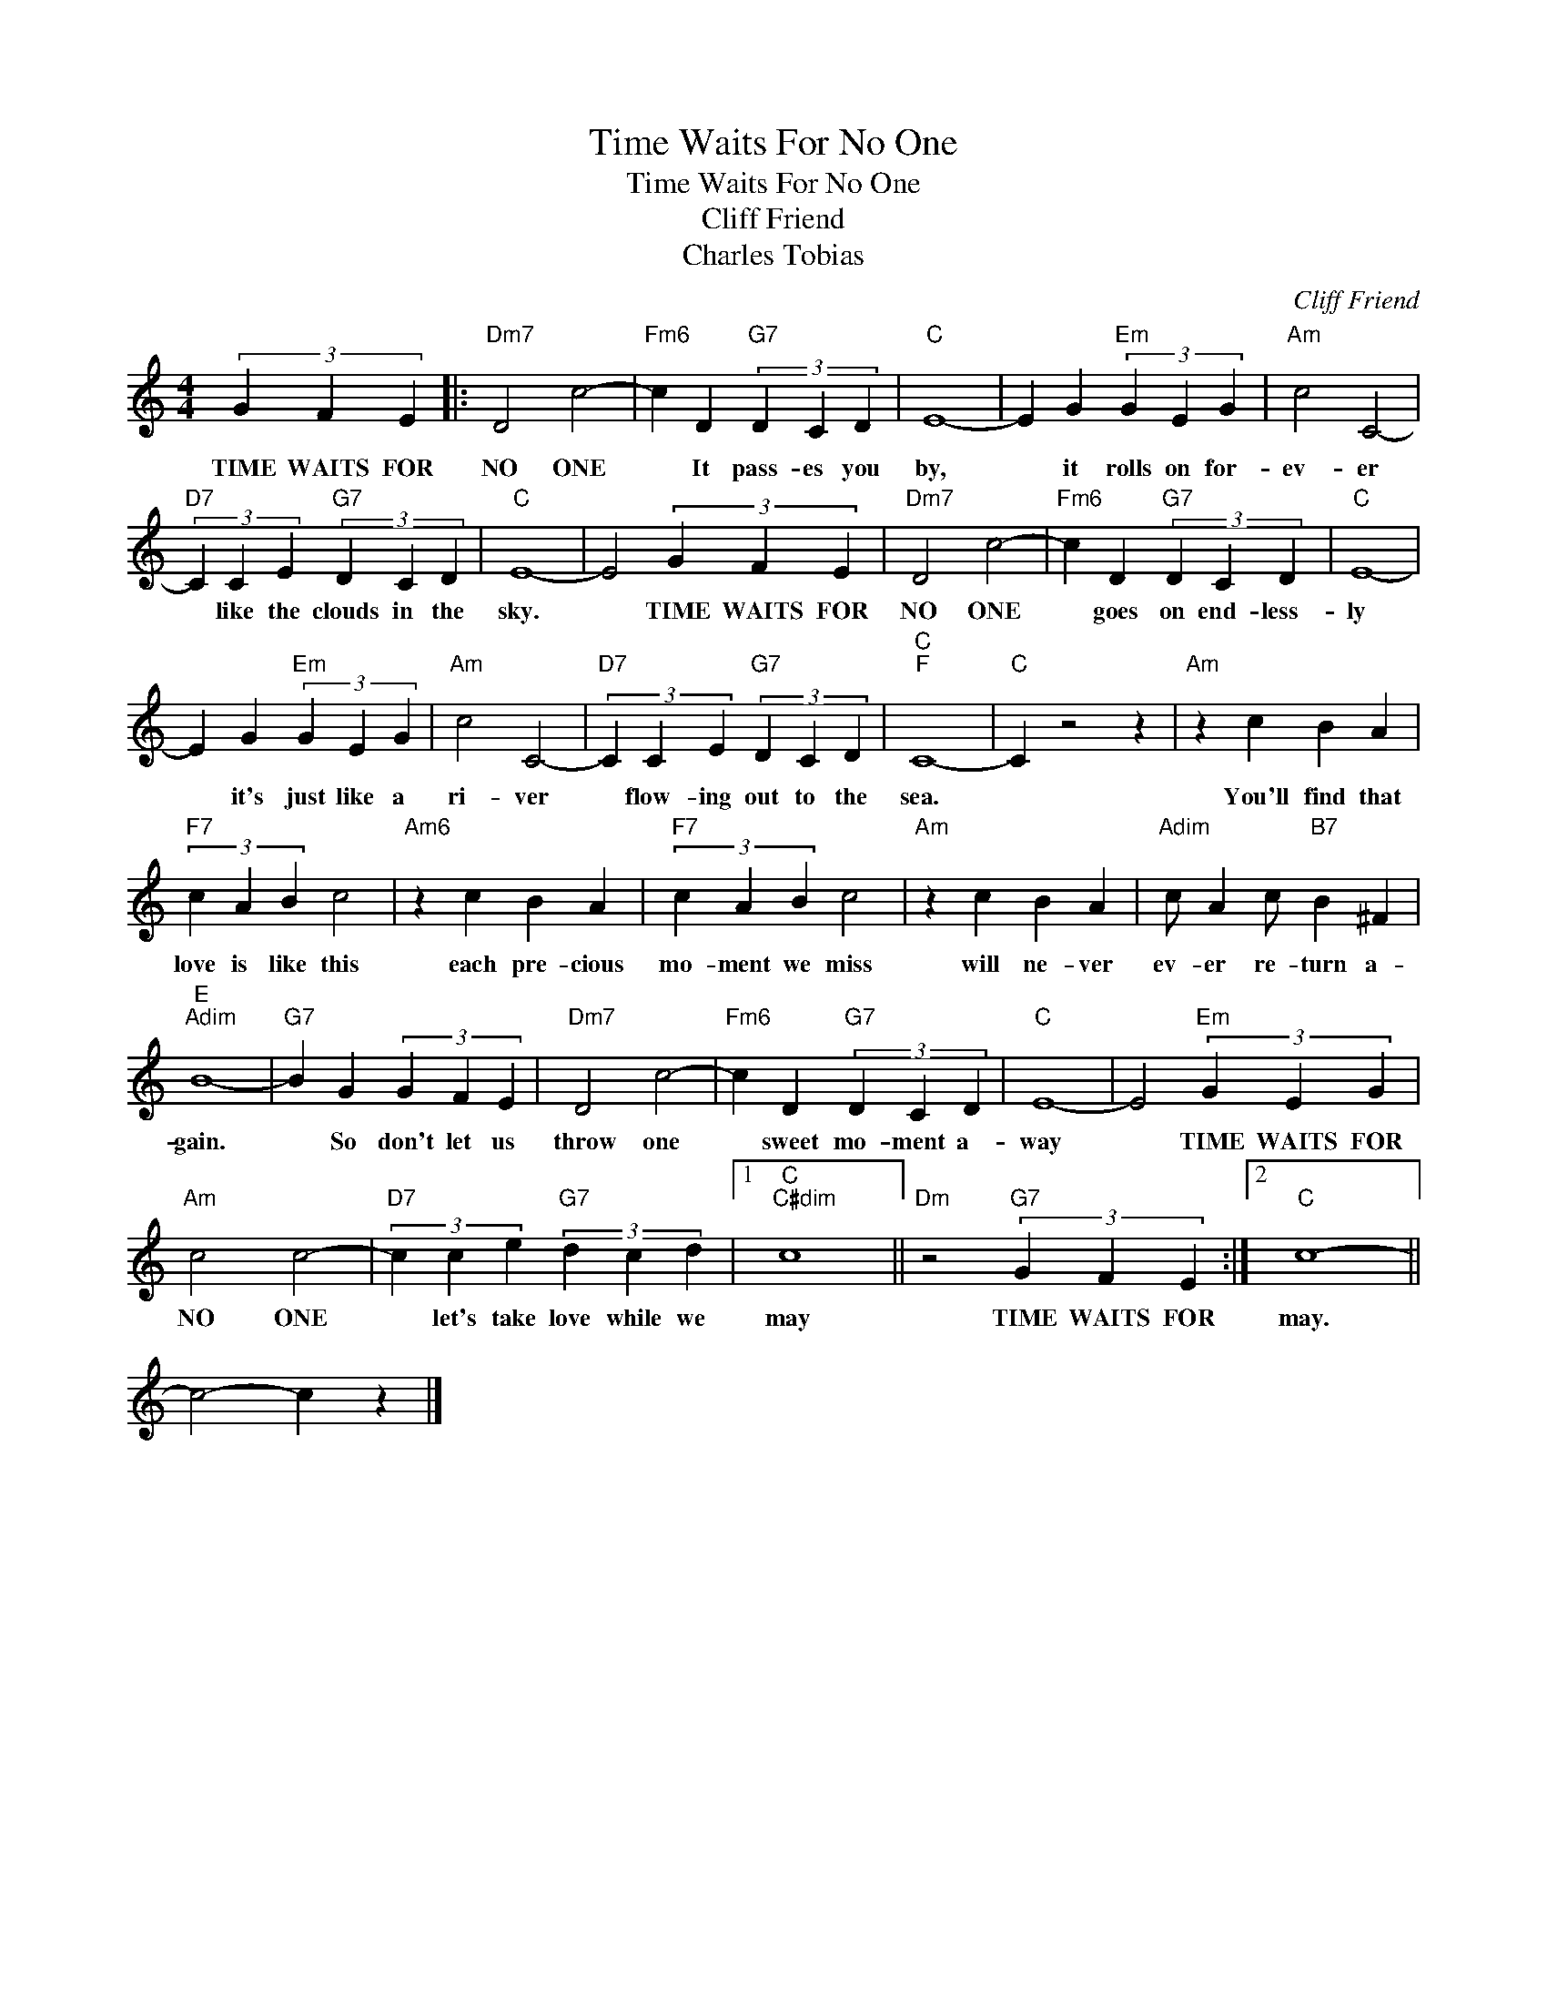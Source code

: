 X:1
T:Time Waits For No One
T:Time Waits For No One 
T:Cliff Friend
T:Charles Tobias 
C:Cliff Friend
Z:All Rights Reserved
L:1/4
M:4/4
K:C
V:1 treble 
%%MIDI program 40
%%MIDI control 7 100
%%MIDI control 10 64
V:1
 (3:3:3G F E |:"Dm7" D2 c2- |"Fm6" c D"G7" (3D C D |"C" E4- | E G"Em" (3G E G |"Am" c2 C2- | %6
w: TIME WAITS FOR|NO ONE|* It pass- es you|by,|* it rolls on for-|ev- er|
"D7" (3C C E"G7" (3D C D |"C" E4- | E2 (3G F E |"Dm7" D2 c2- |"Fm6" c D"G7" (3D C D |"C" E4- | %12
w: * like the clouds in the|sky.|* TIME WAITS FOR|NO ONE|* goes on end- less-|ly|
 E G"Em" (3G E G |"Am" c2 C2- |"D7" (3C C E"G7" (3D C D |"C""F" C4- |"C" C z2 z |"Am" z c B A | %18
w: * it's just like a|ri- ver|* flow- ing out to the|sea.||You'll find that|
"F7" (3c A B c2 |"Am6" z c B A |"F7" (3c A B c2 |"Am" z c B A |"Adim" c/ A c/"B7" B ^F | %23
w: love is like this|each pre- cious|mo- ment we miss|will ne- ver|ev- er re- turn a-|
"E""Adim" B4- |"G7" B G (3G F E |"Dm7" D2 c2- |"Fm6" c D"G7" (3D C D |"C" E4- | E2"Em" (3G E G | %29
w: gain.|* So don't let us|throw one|* sweet mo- ment a-|way|* TIME WAITS FOR|
"Am" c2 c2- |"D7" (3c c e"G7" (3d c d |1"C""C#dim" c4 ||"Dm" z2"G7" (3G F E :|2"C" c4- || %34
w: NO ONE|* let's take love while we|may|TIME WAITS FOR|may.|
 c2- c z |] %35
w: |


